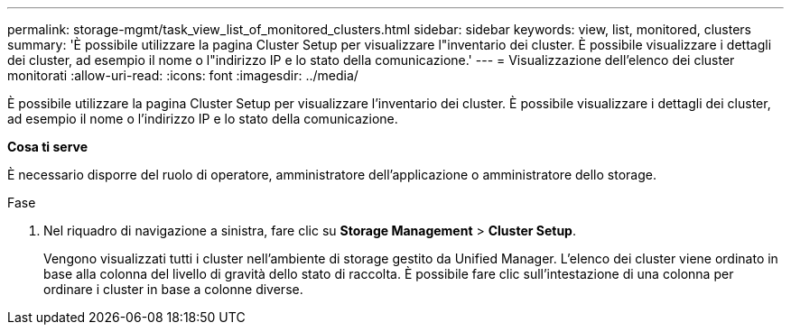 ---
permalink: storage-mgmt/task_view_list_of_monitored_clusters.html 
sidebar: sidebar 
keywords: view, list, monitored, clusters 
summary: 'È possibile utilizzare la pagina Cluster Setup per visualizzare l"inventario dei cluster. È possibile visualizzare i dettagli dei cluster, ad esempio il nome o l"indirizzo IP e lo stato della comunicazione.' 
---
= Visualizzazione dell'elenco dei cluster monitorati
:allow-uri-read: 
:icons: font
:imagesdir: ../media/


[role="lead"]
È possibile utilizzare la pagina Cluster Setup per visualizzare l'inventario dei cluster. È possibile visualizzare i dettagli dei cluster, ad esempio il nome o l'indirizzo IP e lo stato della comunicazione.

*Cosa ti serve*

È necessario disporre del ruolo di operatore, amministratore dell'applicazione o amministratore dello storage.

.Fase
. Nel riquadro di navigazione a sinistra, fare clic su *Storage Management* > *Cluster Setup*.
+
Vengono visualizzati tutti i cluster nell'ambiente di storage gestito da Unified Manager. L'elenco dei cluster viene ordinato in base alla colonna del livello di gravità dello stato di raccolta. È possibile fare clic sull'intestazione di una colonna per ordinare i cluster in base a colonne diverse.


